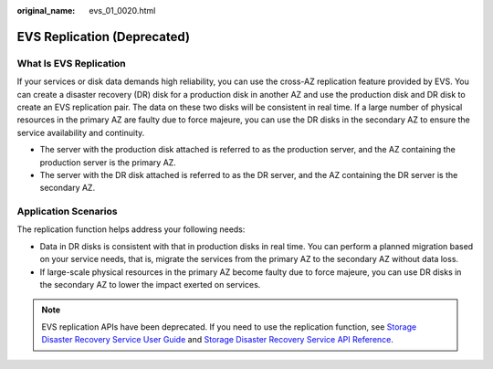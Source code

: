 :original_name: evs_01_0020.html

.. _evs_01_0020:

EVS Replication (Deprecated)
============================

What Is EVS Replication
-----------------------

If your services or disk data demands high reliability, you can use the cross-AZ replication feature provided by EVS. You can create a disaster recovery (DR) disk for a production disk in another AZ and use the production disk and DR disk to create an EVS replication pair. The data on these two disks will be consistent in real time. If a large number of physical resources in the primary AZ are faulty due to force majeure, you can use the DR disks in the secondary AZ to ensure the service availability and continuity.

-  The server with the production disk attached is referred to as the production server, and the AZ containing the production server is the primary AZ.
-  The server with the DR disk attached is referred to as the DR server, and the AZ containing the DR server is the secondary AZ.

Application Scenarios
---------------------

The replication function helps address your following needs:

-  Data in DR disks is consistent with that in production disks in real time. You can perform a planned migration based on your service needs, that is, migrate the services from the primary AZ to the secondary AZ without data loss.
-  If large-scale physical resources in the primary AZ become faulty due to force majeure, you can use DR disks in the secondary AZ to lower the impact exerted on services.

.. note::

   EVS replication APIs have been deprecated. If you need to use the replication function, see `Storage Disaster Recovery Service User Guide <https://docs.otc.t-systems.com/en-us/usermanual/sdrs/en-us_topic_0125068221.html>`__ and `Storage Disaster Recovery Service API Reference <https://docs.otc.t-systems.com/en-us/api/sdrs/sdrs_01_0000.html>`__.
